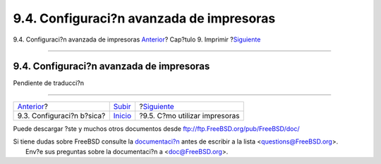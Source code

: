 =========================================
9.4. Configuraci?n avanzada de impresoras
=========================================

.. raw:: html

   <div class="navheader">

9.4. Configuraci?n avanzada de impresoras
`Anterior <printing-intro-setup.html>`__?
Cap?tulo 9. Imprimir
?\ `Siguiente <printing-using.html>`__

--------------

.. raw:: html

   </div>

.. raw:: html

   <div class="sect1">

.. raw:: html

   <div class="titlepage" xmlns="">

.. raw:: html

   <div>

.. raw:: html

   <div>

9.4. Configuraci?n avanzada de impresoras
-----------------------------------------

.. raw:: html

   </div>

.. raw:: html

   </div>

.. raw:: html

   </div>

Pendiente de traducci?n

.. raw:: html

   </div>

.. raw:: html

   <div class="navfooter">

--------------

+---------------------------------------------+-----------------------------+------------------------------------------+
| `Anterior <printing-intro-setup.html>`__?   | `Subir <printing.html>`__   | ?\ `Siguiente <printing-using.html>`__   |
+---------------------------------------------+-----------------------------+------------------------------------------+
| 9.3. Configuraci?n b?sica?                  | `Inicio <index.html>`__     | ?9.5. C?mo utilizar impresoras           |
+---------------------------------------------+-----------------------------+------------------------------------------+

.. raw:: html

   </div>

Puede descargar ?ste y muchos otros documentos desde
ftp://ftp.FreeBSD.org/pub/FreeBSD/doc/

| Si tiene dudas sobre FreeBSD consulte la
  `documentaci?n <http://www.FreeBSD.org/docs.html>`__ antes de escribir
  a la lista <questions@FreeBSD.org\ >.
|  Env?e sus preguntas sobre la documentaci?n a <doc@FreeBSD.org\ >.
